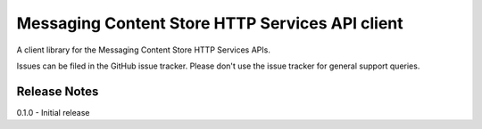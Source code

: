 Messaging Content Store HTTP Services API client
=======================

A client library for the Messaging Content Store HTTP Services APIs.

Issues can be filed in the GitHub issue tracker. Please don't use the issue
tracker for general support queries.

Release Notes
-----------------------

0.1.0 - Initial release